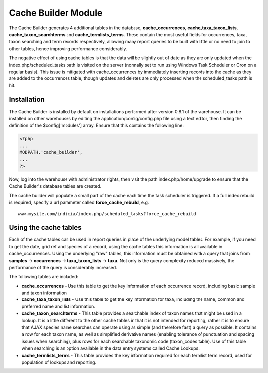Cache Builder Module
--------------------

The Cache Builder generates 4 additional tables in the database, **cache_occurrences**,
**cache_taxa_taxon_lists**, **cache_taxon_searchterms** and **cache_termlists_terms**.
These contain the most useful fields for occurrences, taxa, taxon searching and term
records respectively, allowing many report queries to be built with little or no need to
join to other tables, hence improving performance considerably.

The negative effect of using cache tables is that the data will be slightly out of date as
they are only updated when the index.php/scheduled_tasks path is visited on the server
(normally set to run using Windows Task Scheduler or Cron on a regular basis). This issue
is mitigated with cache_occurrences by immediately inserting records into the cache as
they are added to the occurrences table, though updates and deletes are only processed
when the scheduled_tasks path is hit.

Installation
^^^^^^^^^^^^

The Cache Builder is installed by default on installations performed after version 0.8.1
of the warehouse. It can be installed on other warehouses by editing the
application/config/config.php file using a text editor, then finding the definition of the
$config['modules'] array. Ensure that this contains the following line:

.. code-block:: php

  <?php
  ...
  MODPATH.'cache_builder',
  ...
  ?>

Now, log into the warehouse with administrator rights, then visit the path
index.php/home/upgrade to ensure that the Cache Builder's database tables are created.

The cache builder will populate a small part of the cache each time the task scheduler is
triggered. If a full index rebuild is required, specify a url parameter called
**force_cache_rebuild**, e.g. ::

  www.mysite.com/indicia/index.php/scheduled_tasks?force_cache_rebuild

Using the cache tables
^^^^^^^^^^^^^^^^^^^^^^

Each of the cache tables can be used in report queries in place of the underlying model
tables. For example, if you need to get the date, grid ref and species of a record, using
the cache tables this information is all available in cache_occurrences. Using the
underlying "raw" tables, this information must be obtained with a query that joins from
**samples** -> **occurrences** -> **taxa_taxon_lists** -> **taxa**. Not only is the query 
complexity reduced massively, the performance of the query is considerably increased.

The following tables are included:

* **cache_occurrences** - Use this table to get the key information of each occurrence
  record, including basic sample and taxon information. 
* **cache_taxa_taxon_lists** - Use this table to get the key information for taxa,
  including the name, common and preferred name and list information. 
* **cache_taxon_searchterms** - This table provides a
  searchable index of taxon names that might be used in a lookup. It is a little different
  to the other cache tables in that it is not intended for reporting, rather it is to
  ensure that AJAX species name searches can operate using as simple (and therefore fast)
  a query as possible. It contains a row for each taxon name, as well as simplified
  derivative names (enabling tolerance of punctuation and spacing issues when searching),
  plus rows for each searchable taxonomic code (taxon_codes table). Use of this table when
  searching is an option available in the data entry systems called Cache Lookups.
* **cache_termlists_terms** - This table provides the key information required for each
  termlist term record, used for population of lookups and reporting.
